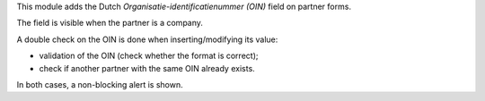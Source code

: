 This module adds the Dutch `Organisatie-identificatienummer (OIN)` field
on partner forms.

The field is visible when the partner is a company.

A double check on the OIN is done when inserting/modifying its value:

- validation of the OIN (check whether the format is correct);
- check if another partner with the same OIN already exists.

In both cases, a non-blocking alert is shown.
